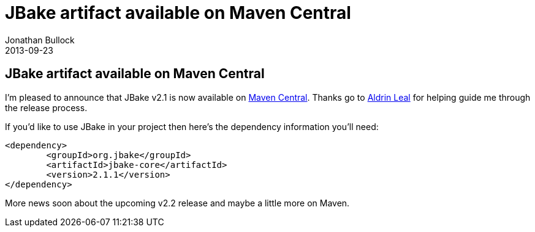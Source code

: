 = JBake artifact available on Maven Central
Jonathan Bullock
2013-09-23
:jbake-type: post
:jbake-status: published
:category: news
:idprefix:

== JBake artifact available on Maven Central

I'm pleased to announce that JBake v2.1 is now available on http://search.maven.org/#artifactdetails%7Corg.jbake%7Cjbake-core%7C2.1.1%7Cjar[Maven Central]. 
Thanks go to https://twitter.com/aldrinleal[Aldrin Leal] for helping guide me through the release process.

If you'd like to use JBake in your project then here's the dependency information you'll need:

----
<dependency>
	<groupId>org.jbake</groupId>
	<artifactId>jbake-core</artifactId>
	<version>2.1.1</version>
</dependency>
----

More news soon about the upcoming v2.2 release and maybe a little more on Maven.